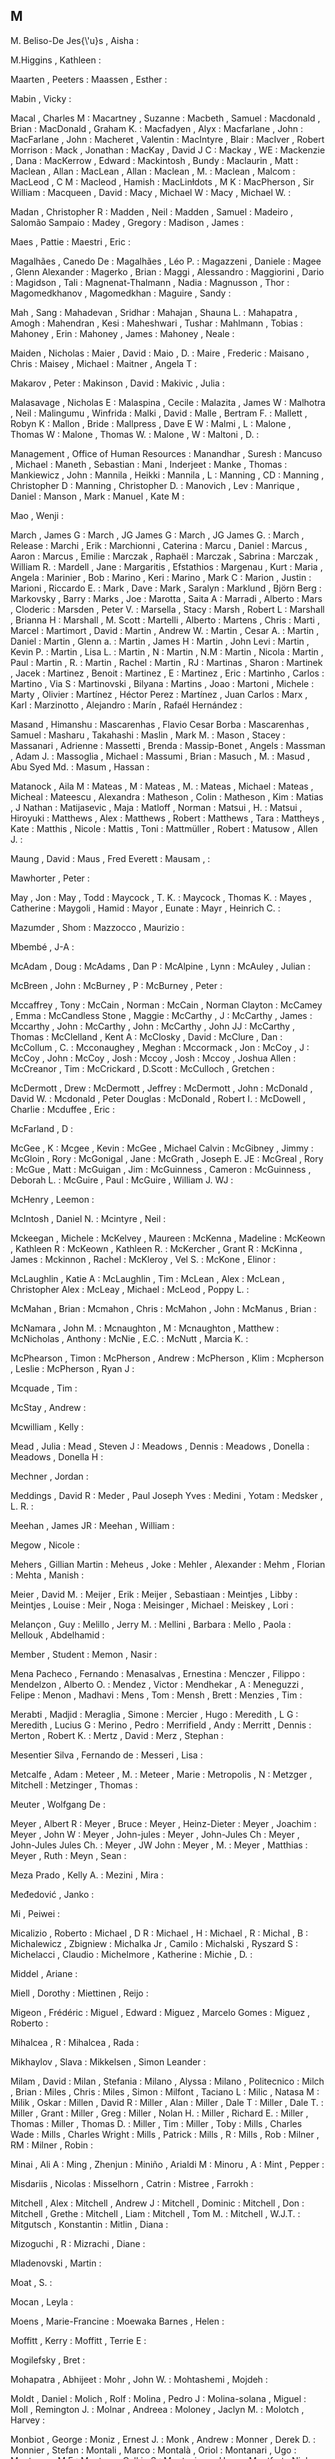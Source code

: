** M

   M. Beliso-De Jes{\'u}s  , Aisha                     :

   M.Higgins               , Kathleen                  :

   Maarten                 , Peeters                   :
   Maassen                 , Esther                    :

   Mabin                   , Vicky                     :

   Macal                   , Charles M                 :
   Macartney               , Suzanne                   :
   Macbeth                 , Samuel                    :
   Macdonald               , Brian                     :
   MacDonald               , Graham K.                 :
   Macfadyen               , Alyx                      :
   Macfarlane              , John                      :
   MacFarlane              , John                      :
   Macheret                , Valentin                  :
   MacIntyre               , Blair                     :
   MacIver                 , Robert Morrison           :
   Mack                    , Jonathan                  :
   MacKay                  , David J C                 :
   Mackay                  , WE                        :
   Mackenzie               , Dana                      :
   MacKerrow               , Edward                    :
   Mackintosh              , Bundy                     :
   Maclaurin               , Matt                      :
   Maclean                 , Allan                     :
   MacLean                 , Allan                     :
   Maclean                 , M.                        :
   Maclean                 , Malcom                    :
   MacLeod                 , C M                       :
   Macleod                 , Hamish                    :
   MacLinłdots             , M K                       :
   MacPherson              , Sir William               :
   Macqueen                , David                     :
   Macy                    , Michael W                 :
   Macy                    , Michael W.                :

   Madan                   , Christopher R             :
   Madden                  , Neil                      :
   Madden                  , Samuel                    :
   Madeiro                 , Salomão Sampaio           :
   Madey                   , Gregory                   :
   Madison                 , James                     :

   Maes                    , Pattie                    :
   Maestri                 , Eric                      :

   Magalhães               , Canedo De                 :
   Magalhães               , Léo P.                    :
   Magazzeni               , Daniele                   :
   Magee                   , Glenn Alexander           :
   Magerko                 , Brian                     :
   Maggi                   , Alessandro                :
   Maggiorini              , Dario                     :
   Magidson                , Tali                      :
   Magnenat-Thalmann       , Nadia                     :
   Magnusson               , Thor                      :
   Magomedkhanov           , Magomedkhan               :
   Maguire                 , Sandy                     :

   Mah                     , Sang                      :
   Mahadevan               , Sridhar                   :
   Mahajan                 , Shauna L.                 :
   Mahapatra               , Amogh                     :
   Mahendran               , Kesi                      :
   Maheshwari              , Tushar                    :
   Mahlmann                , Tobias                    :
   Mahoney                 , Erin                      :
   Mahoney                 , James                     :
   Mahoney                 , Neale                     :

   Maiden                  , Nicholas                  :
   Maier                   , David                     :
   Maio                    , D.                        :
   Maire                   , Frederic                  :
   Maisano                 , Chris                     :
   Maisey                  , Michael                   :
   Maitner                 , Angela T                  :

   Makarov                 , Peter                     :
   Makinson                , David                     :
   Makivic                 , Julia                     :

   Malasavage              , Nicholas E                :
   Malaspina               , Cecile                    :
   Malazita                , James W                   :
   Malhotra                , Neil                      :
   Malingumu               , Winfrida                  :
   Malki                   , David                     :
   Malle                   , Bertram F.                :
   Mallett                 , Robyn K                   :
   Mallon                  , Bride                     :
   Mallpress               , Dave E W                  :
   Malmi                   , L                         :
   Malone                  , Thomas W                  :
   Malone                  , Thomas W.                 :
   Malone                  , W                         :
   Maltoni                 , D.                        :

   Management              , Office of Human Resources :
   Manandhar               , Suresh                    :
   Mancuso                 , Michael                   :
   Maneth                  , Sebastian                 :
   Mani                    , Inderjeet                 :
   Manke                   , Thomas                    :
   Mankiewicz              , John                      :
   Mannila                 , Heikki                    :
   Mannila                 , L                         :
   Manning                 , CD                        :
   Manning                 , Christopher D             :
   Manning                 , Christopher D.            :
   Manovich                , Lev                       :
   Manrique                , Daniel                    :
   Manson                  , Mark                      :
   Manuel                  , Kate M                    :

   Mao                     , Wenji                     :

   March                   , James G                   :
   March                   , JG James G                :
   March                   , JG James G.               :
   March                   , Release                   :
   Marchi                  , Erik                      :
   Marchionni              , Caterina                  :
   Marcu                   , Daniel                    :
   Marcus                  , Aaron                     :
   Marcus                  , Emilie                    :
   Marczak                 , Raphaël                   :
   Marczak                 , Sabrina                   :
   Marczak                 , William R.                :
   Mardell                 , Jane                      :
   Margaritis              , Efstathios                :
   Margenau                , Kurt                      :
   Maria                   , Angela                    :
   Marinier                , Bob                       :
   Marino                  , Keri                      :
   Marino                  , Mark C                    :
   Marion                  , Justin                    :
   Marioni                 , Riccardo E.               :
   Mark                    , Dave                      :
   Mark                    , Saralyn                   :
   Marklund                , Björn Berg                :
   Markovsky               , Barry                     :
   Marks                   , Joe                       :
   Marotta                 , Saita A                   :
   Marradi                 , Alberto                   :
   Mars                    , Cloderic                  :
   Marsden                 , Peter V.                  :
   Marsella                , Stacy                     :
   Marsh                   , Robert L                  :
   Marshall                , Brianna H                 :
   Marshall                , M. Scott                  :
   Martelli                , Alberto                   :
   Martens                 , Chris                     :
   Marti                   , Marcel                    :
   Martimort               , David                     :
   Martin                  , Andrew W.                 :
   Martin                  , Cesar A.                  :
   Martin                  , Daniel                    :
   Martin                  , Glenn a.                  :
   Martin                  , James H                   :
   Martin                  , John Levi                 :
   Martin                  , Kevin P.                  :
   Martin                  , Lisa L.                   :
   Martin                  , N                         :
   Martin                  , N.M                       :
   Martin                  , Nicola                    :
   Martin                  , Paul                      :
   Martin                  , R.                        :
   Martin                  , Rachel                    :
   Martin                  , RJ                        :
   Martinas                , Sharon                    :
   Martinek                , Jacek                     :
   Martinez                , Benoit                    :
   Martinez                , E                         :
   Martinez                , Eric                      :
   Martinho                , Carlos                    :
   Martino                 , Via S                     :
   Martinovski             , Bilyana                   :
   Martins                 , Joao                      :
   Martoni                 , Michele                   :
   Marty                   , Olivier                   :
   Martínez                , Héctor Perez              :
   Martínez                , Juan Carlos               :
   Marx                    , Karl                      :
   Marzinotto              , Alejandro                 :
   Marín                   , Rafaél Hernández          :

   Masand                  , Himanshu                  :
   Mascarenhas             , Flavio Cesar Borba        :
   Mascarenhas             , Samuel                    :
   Masharu                 , Takahashi                 :
   Maslin                  , Mark M.                   :
   Mason                   , Stacey                    :
   Massanari               , Adrienne                  :
   Massetti                , Brenda                    :
   Massip-Bonet            , Angels                    :
   Massman                 , Adam J.                   :
   Massoglia               , Michael                   :
   Massumi                 , Brian                     :
   Masuch                  , M.                        :
   Masud                   , Abu Syed Md.              :
   Masum                   , Hassan                    :

   Matanock                , Aila M                    :
   Mateas                  , M                         :
   Mateas                  , M.                        :
   Mateas                  , Michael                   :
   Mateas                  , Micheal                   :
   Mateescu                , Alexandra                 :
   Matheson                , Colin                     :
   Matheson                , Kim                       :
   Matias                  , J Nathan                  :
   Matijasevic             , Maja                      :
   Matloff                 , Norman                    :
   Matsui                  , H.                        :
   Matsui                  , Hiroyuki                  :
   Matthews                , Alex                      :
   Matthews                , Robert                    :
   Matthews                , Tara                      :
   Mattheys                , Kate                      :
   Matthis                 , Nicole                    :
   Mattis                  , Toni                      :
   Mattmüller              , Robert                    :
   Matusow                 , Allen J.                  :

   Maung                   , David                     :
   Maus                    , Fred Everett              :
   Mausam                  ,                           :

   Mawhorter               , Peter                     :

   May                     , Jon                       :
   May                     , Todd                      :
   Maycock                 , T. K.                     :
   Maycock                 , Thomas K.                 :
   Mayes                   , Catherine                 :
   Maygoli                 , Hamid                     :
   Mayor                   , Eunate                    :
   Mayr                    , Heinrich C.               :

   Mazumder                , Shom                      :
   Mazzocco                , Maurizio                  :

   Mbembé                  , J-A                       :

   McAdam                  , Doug                      :
   McAdams                 , Dan P                     :
   McAlpine                , Lynn                      :
   McAuley                 , Julian                    :

   McBreen                 , John                      :
   McBurney                , P                         :
   McBurney                , Peter                     :

   Mccaffrey               , Tony                      :
   McCain                  , Norman                    :
   McCain                  , Norman Clayton            :
   McCamey                 , Emma                      :
   McCandless Stone        , Maggie                    :
   McCarthy                , J                         :
   McCarthy                , James                     :
   Mccarthy                , John                      :
   McCarthy                , John                      :
   McCarthy                , John JJ                   :
   McCarthy                , Thomas                    :
   McClelland              , Kent A                    :
   McClosky                , David                     :
   McClure                 , Dan                       :
   McCollum                , C.                        :
   Mcconaughey             , Meghan                    :
   Mccormack               , Jon                       :
   McCoy                   , J                         :
   McCoy                   , John                      :
   McCoy                   , Josh                      :
   Mccoy                   , Josh                      :
   Mccoy                   , Joshua Allen              :
   McCreanor               , Tim                       :
   McCrickard              , D.Scott                   :
   McCulloch               , Gretchen                  :

   McDermott               , Drew                      :
   McDermott               , Jeffrey                   :
   McDermott               , John                      :
   McDonald                , David W.                  :
   Mcdonald                , Peter Douglas             :
   McDonald                , Robert I.                 :
   McDowell                , Charlie                   :
   Mcduffee                , Eric                      :

   McFarland               , D                         :

   McGee                   , K                         :
   Mcgee                   , Kevin                     :
   McGee                   , Michael Calvin            :
   McGibney                , Jimmy                     :
   McGloin                 , Rory                      :
   McGonigal               , Jane                      :
   McGrath                 , Joseph E. JE              :
   McGreal                 , Rory                      :
   McGue                   , Matt                      :
   McGuigan                , Jim                       :
   McGuinness              , Cameron                   :
   McGuinness              , Deborah L.                :
   McGuire                 , Paul                      :
   McGuire                 , William J. WJ             :

   McHenry                 , Leemon                    :

   McIntosh                , Daniel N.                 :
   Mcintyre                , Neil                      :

   Mckeegan                , Michele                   :
   McKelvey                , Maureen                   :
   McKenna                 , Madeline                  :
   McKeown                 , Kathleen R                :
   McKeown                 , Kathleen R.               :
   McKercher               , Grant R                   :
   McKinna                 , James                     :
   Mckinnon                , Rachel                    :
   McKleroy                , Vel S.                    :
   McKone                  , Elinor                    :

   McLaughlin              , Katie A                   :
   McLaughlin              , Tim                       :
   McLean                  , Alex                      :
   McLean                  , Christopher Alex          :
   McLeay                  , Michael                   :
   McLeod                  , Poppy L.                  :

   McMahan                 , Brian                     :
   Mcmahon                 , Chris                     :
   McMahon                 , John                      :
   McManus                 , Brian                     :

   McNamara                , John M.                   :
   Mcnaughton              , M                         :
   Mcnaughton              , Matthew                   :
   McNicholas              , Anthony                   :
   McNie                   , E.C.                      :
   McNutt                  , Marcia K.                 :

   McPhearson              , Timon                     :
   McPherson               , Andrew                    :
   McPherson               , Klim                      :
   Mcpherson               , Leslie                    :
   McPherson               , Ryan J                    :

   Mcquade                 , Tim                       :

   McStay                  , Andrew                    :

   Mcwilliam               , Kelly                     :

   Mead                    , Julia                     :
   Mead                    , Steven J                  :
   Meadows                 , Dennis                    :
   Meadows                 , Donella                   :
   Meadows                 , Donella H                 :

   Mechner                 , Jordan                    :

   Meddings                , David R                   :
   Meder                   , Paul Joseph Yves          :
   Medini                  , Yotam                     :
   Medsker                 , L. R.                     :

   Meehan                  , James JR                  :
   Meehan                  , William                   :

   Megow                   , Nicole                    :

   Mehers                  , Gillian Martin            :
   Meheus                  , Joke                      :
   Mehler                  , Alexander                 :
   Mehm                    , Florian                   :
   Mehta                   , Manish                    :

   Meier                   , David M.                  :
   Meijer                  , Erik                      :
   Meijer                  , Sebastiaan                :
   Meintjes                , Libby                     :
   Meintjes                , Louise                    :
   Meir                    , Noga                      :
   Meisinger               , Michael                   :
   Meiskey                 , Lori                      :

   Melançon                , Guy                       :
   Melillo                 , Jerry M.                  :
   Mellini                 , Barbara                   :
   Mello                   , Paola                     :
   Mellouk                 , Abdelhamid                :

   Member                  , Student                   :
   Memon                   , Nasir                     :

   Mena Pacheco            , Fernando                  :
   Menasalvas              , Ernestina                 :
   Menczer                 , Filippo                   :
   Mendelzon               , Alberto O.                :
   Mendez                  , Victor                    :
   Mendhekar               , A                         :
   Meneguzzi               , Felipe                    :
   Menon                   , Madhavi                   :
   Mens                    , Tom                       :
   Mensh                   , Brett                     :
   Menzies                 , Tim                       :

   Merabti                 , Madjid                    :
   Meraglia                , Simone                    :
   Mercier                 , Hugo                      :
   Meredith                , L G                       :
   Meredith                , Lucius G                  :
   Merino                  , Pedro                     :
   Merrifield              , Andy                      :
   Merritt                 , Dennis                    :
   Merton                  , Robert K.                 :
   Mertz                   , David                     :
   Merz                    , Stephan                   :

   Mesentier Silva         , Fernando de               :
   Messeri                 , Lisa                      :

   Metcalfe                , Adam                      :
   Meteer                  , M.                        :
   Meteer                  , Marie                     :
   Metropolis              , N                         :
   Metzger                 , Mitchell                  :
   Metzinger               , Thomas                    :

   Meuter                  , Wolfgang De               :

   Meyer                   , Albert R                  :
   Meyer                   , Bruce                     :
   Meyer                   , Heinz-Dieter              :
   Meyer                   , Joachim                   :
   Meyer                   , John W                    :
   Meyer                   , John-jules                :
   Meyer                   , John-Jules Ch             :
   Meyer                   , John-Jules Jules Ch.      :
   Meyer                   , JW John                   :
   Meyer                   , M.                        :
   Meyer                   , Matthias                  :
   Meyer                   , Ruth                      :
   Meyn                    , Sean                      :

   Meza Prado              , Kelly A.                  :
   Mezini                  , Mira                      :

   Međedović               , Janko                     :

   Mi                      , Peiwei                    :

   Micalizio               , Roberto                   :
   Michael                 , D R                       :
   Michael                 , H                         :
   Michael                 , R                         :
   Michal                  , B                         :
   Michalewicz             , Zbigniew                  :
   Michalka Jr             , Camilo                    :
   Michalski               , Ryszard S                 :
   Michelacci              , Claudio                   :
   Michelmore              , Katherine                 :
   Michie                  , D.                        :

   Middel                  , Ariane                    :

   Miell                   , Dorothy                   :
   Miettinen               , Reijo                     :

   Migeon                  , Frédéric                  :
   Miguel                  , Edward                    :
   Miguez                  , Marcelo Gomes             :
   Miguez                  , Roberto                   :

   Mihalcea                , R                         :
   Mihalcea                , Rada                      :

   Mikhaylov               , Slava                     :
   Mikkelsen               , Simon Leander             :

   Milam                   , David                     :
   Milan                   , Stefania                  :
   Milano                  , Alyssa                    :
   Milano                  , Politecnico               :
   Milch                   , Brian                     :
   Miles                   , Chris                     :
   Miles                   , Simon                     :
   Milfont                 , Taciano L                 :
   Milic                   , Natasa M                  :
   Milik                   , Oskar                     :
   Millen                  , David R                   :
   Miller                  , Alan                      :
   Miller                  , Dale T                    :
   Miller                  , Dale T.                   :
   Miller                  , Grant                     :
   Miller                  , Greg                      :
   Miller                  , Nolan H.                  :
   Miller                  , Richard E.                :
   Miller                  , Thomas                    :
   Miller                  , Thomas D.                 :
   Miller                  , Tim                       :
   Miller                  , Toby                      :
   Mills                   , Charles Wade              :
   Mills                   , Charles Wright            :
   Mills                   , Patrick                   :
   Mills                   , R                         :
   Mills                   , Rob                       :
   Milner                  , RM                        :
   Milner                  , Robin                     :

   Minai                   , Ali A                     :
   Ming                    , Zhenjun                   :
   Miniño                  , Arialdi M                 :
   Minoru                  , A                         :
   Mint                    , Pepper                    :

   Misdariis               , Nicolas                   :
   Misselhorn              , Catrin                    :
   Mistree                 , Farrokh                   :

   Mitchell                , Alex                      :
   Mitchell                , Andrew J                  :
   Mitchell                , Dominic                   :
   Mitchell                , Don                       :
   Mitchell                , Grethe                    :
   Mitchell                , Liam                      :
   Mitchell                , Tom M.                    :
   Mitchell                , W.J.T.                    :
   Mitgutsch               , Konstantin                :
   Mitlin                  , Diana                     :

   Mizoguchi               , R                         :
   Mizrachi                , Diane                     :

   Mladenovski             , Martin                    :

   Moat                    , S.                        :

   Mocan                   , Leyla                     :

   Moens                   , Marie-Francine            :
   Moewaka Barnes          , Helen                     :

   Moffitt                 , Kerry                     :
   Moffitt                 , Terrie E                  :

   Mogilefsky              , Bret                      :

   Mohapatra               , Abhijeet                  :
   Mohr                    , John W.                   :
   Mohtashemi              , Mojdeh                    :

   Moldt                   , Daniel                    :
   Molich                  , Rolf                      :
   Molina                  , Pedro J                   :
   Molina-solana           , Miguel                    :
   Moll                    , Remington J.              :
   Molnar                  , Andreea                   :
   Moloney                 , Jaclyn M.                 :
   Molotch                 , Harvey                    :

   Monbiot                 , George                    :
   Moniz                   , Ernest J.                 :
   Monk                    , Andrew                    :
   Monner                  , Derek D.                  :
   Monnier                 , Stefan                    :
   Montali                 , Marco                     :
   Montalà                 , Oriol                     :
   Montanari               , Ugo                       :
   Montaron                , M F                       :
   Montero                 , Calkin S                  :
   Montesinos              , Hugo                      :
   Montfort                , Nick                      :
   Montgomery              , Robert A.                 :

   Mooney Nickel           , Patricia                  :
   Mooney                  , James                     :
   Mooney                  , Raymond J                 :
   Moore                   , Antonio                   :
   Moore                   , Brennan                   :
   Moore                   , Ernest E                  :
   Moore                   , J                         :
   Moore                   , James W                   :
   Moore                   , JD                        :
   Moore                   , Johanna                   :
   Moore                   , Paul C.                   :
   Moore                   , Richard W.                :
   Moore                   , Robert J                  :
   Moore                   , Spencer                   :
   Moore                   , Timothy                   :
   Moore                   , Will H                    :
   Moors                   , Tim                       :

   Moraes                  , Bruno Roberto S.          :
   Moraiti                 , Argiro                    :
   Morales Matamoros       , Javier                    :
   Morales Meoqui          , Jorge                     :
   Moran                   , Thomas                    :
   Moran                   , Tom                       :
   Moran                   , TP P.                     :
   Mordatch                , Igor                      :
   Moreira                 , Álvaro                    :
   Morelli                 , Gianluigi                 :
   Morelli                 , Massimo                   :
   Morelli                 , Tony                      :
   Morgado                 , Luis                      :
   Morgan                  , Glenn                     :
   Morgan                  , Nick                      :
   Morgan                  , Rachel E.                 :
   Mori                    , Joji                      :
   Morie                   , Jacquelyn F               :
   Morin                   , Pat                       :
   Morris                  , Michael W.                :
   Morris                  , Pam                       :
   Morris                  , Wendy L                   :
   Morris                  , Wesley                    :
   Morrisett               , Greg                      :
   Morrison                , Gerald                    :
   Morrison                , Julie B                   :
   Morrison                , Ralph                     :
   Morrison                , Tiffany H                 :
   Morrison                , Wayne                     :
   Morrissey               , Joseph P                  :
   Morse                   , Patrick J.                :
   Mortensen               , Torill Elvira             :
   Mortenson               , Julian Davis              :

   Mosca                   , Michele                   :
   Moser                   , Charles                   :
   Moser                   , Hubert                    :
   Moser                   , Petra                     :
   Moses                   , Joel                      :
   Mosolf                  , Anthony                   :
   Moss                    , Scott                     :
   Mosses                  , Peter D                   :

   Motelet                 , Olivier                   :
   Moten                   , Fred                      :
   Mott                    , Bradford W                :
   Mott                    , Bradford W.               :
   Motta                   , Enrico                    :
   Motz                    , Diana Gribbon             :

   Moulinier               , Isabelle                  :
   Moumoutzis              , Nektarios                 :
   Mountfort               , Paul                      :
   Mourlas                 , Constantinos              :
   Mousten                 , Anders                    :

   Mowitt                  , John                      :

   Moynihan                , Neil                      :
   Moyseowicz              , Andrew                    :

   Mpofu                   , Elias                     :

   Muelas                  , Santiago                  :
   Mueller                 , Andreas                   :
   Mueller                 , F                         :
   Mueller                 , Florian 'Floyd'           :
   Mueller                 , Marcus                    :
   Mueller                 , Robert S. III             :
   Mueller-Thuns           , Robert B.                 :
   Muermann                , Alexander                 :

   Muhammad                , Khali Gibran              :
   Muhammad                , Khalil Gibran             :

   Mui                     , Lik                       :
   Muir                    , Jane G.                   :

   Mukarami                , Akiko                     :

   Mulder                  , Catherine P               :
   Mulholland              , Paul                      :
   Mullan                  , Eoin                      :
   Muller                  , Guillaume                 :
   Muller                  , Ha                        :
   Muller                  , Michael                   :
   Muller                  , Pete                      :

   Mumick                  , Inderpal Singh            :
   Mummolo                 , Jonathan                  :

   Mundy                   , Karen                     :
   Munger                  , Charlie                   :
   Munir                   , Rahat                     :
   Munk                    , David                     :
   Munoz                   , Cecilia                   :
   Munro                   , James                     :
   Munson                  , Henry                     :
   Munzner                 , Tamara                    :

   Murakami                , Akiko                     :
   Muralidharan            , Karthik                   :
   Murata                  , Tadahiko                  :
   Murphie                 , Andrew                    :
   Murphy                  , Kerry                     :
   Murphy                  , Mark                      :
   Murphy                  , Patrick                   :
   Murphy                  , Robert P.                 :
   Murphy                  , Sean                      :
   Murphy-Hill             , Emerson                   :
   Murray                  , Eleanor J                 :
   Murray                  , John                      :
   Murray                  , Patrick                   :
   Murray                  , Rowena                    :
   Murray                  , T                         :
   Murray                  , Tom                       :
   Murstein                , B I                       :
   Murthy                  , Chetan                    :

   Musen                   , Mark                      :
   Musgrave                , Paul                      :
   Musse                   , Soraia Raupp              :
   Mustakos                , Tatyana                   :

   Muthoo                  , Abhinay                   :

   Muñoz                   , César                     :

   Myachykov               , Andriy                    :

   Myers                   , Brad                      :
   Myers                   , Brad. A.                  :
   Myers                   , David                     :

   Mylopoulos              , John                      :

   M{\"u}ller              , Jens                      :
   M{\"u}ller              , Meinard                   :

   Méon                    , Pierre-guillaume          :

   Möller                  , Ralf                      :
   Möring                  , Sebastian                 :

   Müller                  , Pascal                    :

   Měch                    , Radomír                   :
